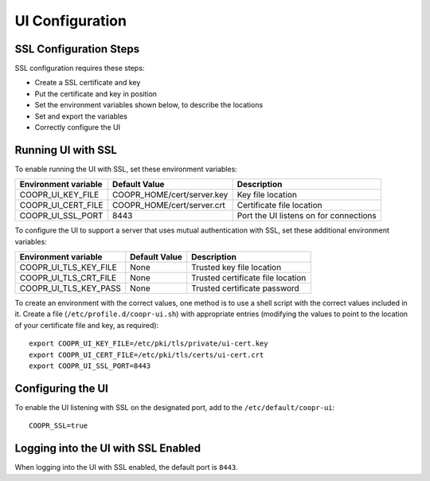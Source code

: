 ..
   Copyright © 2012-2015 Cask Data, Inc.

   Licensed under the Apache License, Version 2.0 (the "License");
   you may not use this file except in compliance with the License.
   You may obtain a copy of the License at

       http://www.apache.org/licenses/LICENSE-2.0

   Unless required by applicable law or agreed to in writing, software
   distributed under the License is distributed on an "AS IS" BASIS,
   WITHOUT WARRANTIES OR CONDITIONS OF ANY KIND, either express or implied.
   See the License for the specific language governing permissions and
   limitations under the License.

.. index::
   single: UI Configuration

================
UI Configuration
================

SSL Configuration Steps
=======================

SSL configuration requires these steps:

- Create a SSL certificate and key 
- Put the certificate and key in position
- Set the environment variables shown below, to describe the locations
- Set and export the variables
- Correctly configure the UI


Running UI with SSL
===================

To enable running the UI with SSL, set these environment variables:

====================================     ==========================    =======================================
   Environment variable                     Default Value                     Description
====================================     ==========================    =======================================
COOPR_UI_KEY_FILE                        COOPR_HOME/cert/server.key    Key file location
COOPR_UI_CERT_FILE                       COOPR_HOME/cert/server.crt    Certificate file location
COOPR_UI_SSL_PORT                        8443                          Port the UI listens on for connections  
====================================     ==========================    =======================================

To configure the UI to support a server that uses mutual authentication with SSL, set these 
additional environment variables:

====================================     ==========================    =======================================
   Environment variable                     Default Value                     Description
====================================     ==========================    =======================================
COOPR_UI_TLS_KEY_FILE                       None                        Trusted key file location
COOPR_UI_TLS_CRT_FILE                       None                        Trusted certificate file location
COOPR_UI_TLS_KEY_PASS                       None                        Trusted certificate password
====================================     ==========================    =======================================

To create an environment with the correct values, one method is to use a shell script
with the correct values included in it. Create a file (``/etc/profile.d/coopr-ui.sh``)
with appropriate entries (modifying the values to point to the location of your 
certificate file and key, as required)::

  export COOPR_UI_KEY_FILE=/etc/pki/tls/private/ui-cert.key
  export COOPR_UI_CERT_FILE=/etc/pki/tls/certs/ui-cert.crt
  export COOPR_UI_SSL_PORT=8443


Configuring the UI
==================

To enable the UI listening with SSL on the designated port, add to the ``/etc/default/coopr-ui``::

  COOPR_SSL=true


Logging into the UI with SSL Enabled
====================================

When logging into the UI with SSL enabled, the default port is ``8443``.